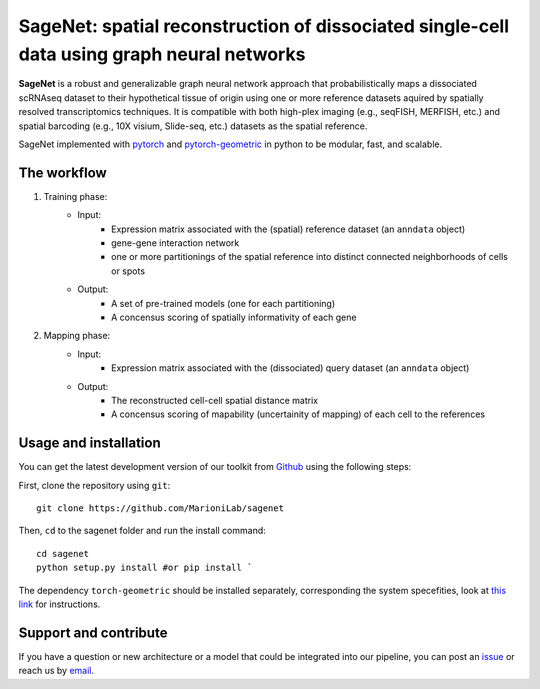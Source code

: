 SageNet: spatial reconstruction of dissociated single-cell data using graph neural networks
=========================================================================
.. raw:: html

**SageNet** is a robust and generalizable graph neural network approach that probabilistically maps a dissociated scRNAseq dataset to their hypothetical tissue of origin using one or more reference datasets aquired by spatially resolved transcriptomics techniques. It is compatible with both high-plex imaging (e.g., seqFISH, MERFISH, etc.) and spatial barcoding (e.g., 10X visium, Slide-seq, etc.) datasets as the spatial reference. 


.. raw:: html

    <p align="center">
        <a href="">
            <img src="https://github.com/MarioniLab/sagenet/files/7663030/final.pdf"
             width="700px" alt="sagenet logo">
        </a>
    </p>

SageNet implemented with `pytorch <https://pytorch.org/docs/stable/index.html>`_ and `pytorch-geometric <https://pytorch-geometric.readthedocs.io/en/latest/>`_ in python to be modular, fast, and scalable.

The workflow
-------------------------------

#. Training phase:
	* Input: 
		* Expression matrix associated with the (spatial) reference dataset (an ``anndata`` object)

		* gene-gene interaction network

		* one or more partitionings of the spatial reference into distinct connected neighborhoods of cells or spots

	* Output:
		* A set of pre-trained models (one for each partitioning)

		* A concensus scoring of spatially informativity of each gene

#. Mapping phase:
	* Input: 
		* Expression matrix associated with the (dissociated) query dataset (an ``anndata`` object)

	* Output:
		* The reconstructed cell-cell spatial distance matrix

		* A concensus scoring of mapability (uncertainity of mapping) of each cell to the references
		
.. raw:: html

    <p align="center">
        <a href="">
            <img src="https://user-images.githubusercontent.com/55977725/144909791-7b451f94-bcf4-4f2d-9f7e-6c1a692e6ffd.gif"
             width="400px" alt="activations logo">
        </a>
    </p>

Usage and installation
-------------------------------
You can get the latest development version of our toolkit from `Github <https://github.com/MarioniLab/sagenet>`_ using the following steps:

First, clone the repository using ``git``::

    git clone https://github.com/MarioniLab/sagenet

Then, ``cd`` to the sagenet folder and run the install command::

    cd sagenet
    python setup.py install #or pip install ` 


The dependency ``torch-geometric`` should be installed separately, corresponding the system specefities, look at `this link <https://pytorch-geometric.readthedocs.io/en/latest/notes/installation.html>`_ for instructions. 

Support and contribute
-------------------------------
If you have a question or new architecture or a model that could be integrated into our pipeline, you can
post an `issue <https://github.com/MarioniLab/sagenet/issues/new>`__ or reach us by `email <mailto:eheidari@student.ethz.ch>`_.


